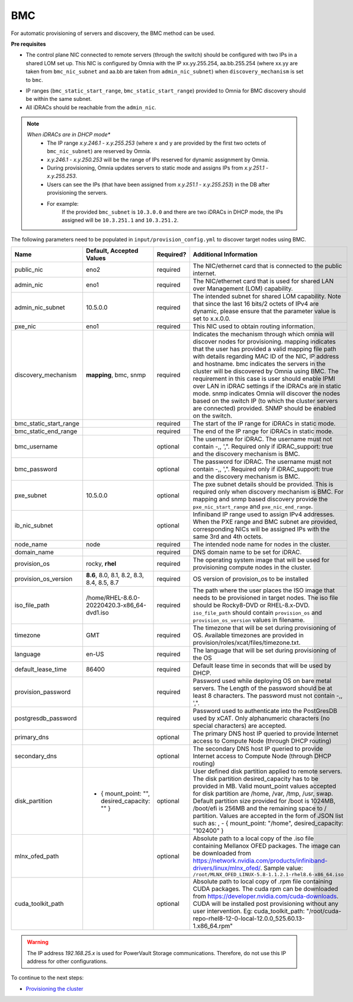 BMC
---

For automatic provisioning of servers and discovery, the BMC method can be used.

**Pre requisites**

- The control plane NIC connected to remote servers (through the switch) should be configured with two IPs in a shared LOM set up. This NIC is configured by Omnia with the IP xx.yy.255.254, aa.bb.255.254 (where xx.yy are taken from ``bmc_nic_subnet`` and aa.bb are taken from ``admin_nic_subnet``) when ``discovery_mechanism`` is set to ``bmc``.

.. image:: ../../../images/ControlPlaneNic.png

- IP ranges (``bmc_static_start_range``, ``bmc_static_start_range``) provided to Omnia for BMC discovery should be within the same subnet.

- All iDRACs should be reachable from the ``admin_nic``.

.. note::
    *When iDRACs are in DHCP mode**
        *  The IP range *x.y.246.1* - *x.y.255.253* (where x and y are provided by the first two octets of ``bmc_nic_subnet``) are reserved by Omnia.
        * *x.y.246.1* - *x.y.250.253* will be the range of IPs reserved for dynamic assignment by Omnia.
        * During provisioning, Omnia updates servers to static mode and assigns IPs from *x.y.251.1* - *x.y.255.253*.
        * Users can see the IPs (that have been assigned from *x.y.251.1* - *x.y.255.253*) in the DB after provisioning the servers.
        * For example:
            If the provided ``bmc_subnet`` is ``10.3.0.0`` and there are two iDRACs in DHCP mode, the IPs assigned will be ``10.3.251.1`` and ``10.3.251.2``.

The following parameters need to be populated in ``input/provision_config.yml`` to discover target nodes using BMC.

+------------------------+-----------------------------------------------+-----------+-------------------------------------------------------------------------------------------------------------------------------------------------------------------------------------------------------------------------------------------------------------------------------------------------------------------------------------------------------------------------------------------------------------------------------------------------------------------------------------------------------------------------------------------------------------------------------------------------------------------+
| Name                   | Default, Accepted Values                      | Required? | Additional Information                                                                                                                                                                                                                                                                                                                                                                                                                                                                                                                                                                                            |
+========================+===============================================+===========+===================================================================================================================================================================================================================================================================================================================================================================================================================================================================================================================================================================================================================+
| public_nic             | eno2                                          | required  | The NIC/ethernet card that is connected to the public internet.                                                                                                                                                                                                                                                                                                                                                                                                                                                                                                                                                   |
+------------------------+-----------------------------------------------+-----------+-------------------------------------------------------------------------------------------------------------------------------------------------------------------------------------------------------------------------------------------------------------------------------------------------------------------------------------------------------------------------------------------------------------------------------------------------------------------------------------------------------------------------------------------------------------------------------------------------------------------+
| admin_nic              | eno1                                          | required  | The NIC/ethernet card that is used for shared LAN over Management (LOM)   capability.                                                                                                                                                                                                                                                                                                                                                                                                                                                                                                                             |
+------------------------+-----------------------------------------------+-----------+-------------------------------------------------------------------------------------------------------------------------------------------------------------------------------------------------------------------------------------------------------------------------------------------------------------------------------------------------------------------------------------------------------------------------------------------------------------------------------------------------------------------------------------------------------------------------------------------------------------------+
| admin_nic_subnet       | 10.5.0.0                                      | required  | The intended subnet for shared LOM capability. Note that since the last   16 bits/2 octets of IPv4 are dynamic, please ensure that the parameter value   is set to x.x.0.0.                                                                                                                                                                                                                                                                                                                                                                                                                                       |
+------------------------+-----------------------------------------------+-----------+-------------------------------------------------------------------------------------------------------------------------------------------------------------------------------------------------------------------------------------------------------------------------------------------------------------------------------------------------------------------------------------------------------------------------------------------------------------------------------------------------------------------------------------------------------------------------------------------------------------------+
| pxe_nic                | eno1                                          | required  | This NIC used to obtain routing information.                                                                                                                                                                                                                                                                                                                                                                                                                                                                                                                                                                      |
+------------------------+-----------------------------------------------+-----------+-------------------------------------------------------------------------------------------------------------------------------------------------------------------------------------------------------------------------------------------------------------------------------------------------------------------------------------------------------------------------------------------------------------------------------------------------------------------------------------------------------------------------------------------------------------------------------------------------------------------+
| discovery_mechanism    | **mapping**, bmc, snmp                        | required  | Indicates the mechanism through   which omnia will discover nodes for provisioning. mapping indicates that the   user has provided a valid mapping file path with details regarding MAC ID of   the NIC, IP address and hostname. bmc indicates the servers in the cluster   will be discovered by Omnia using BMC. The requirement in this case is user   should enable IPMI over LAN in iDRAC settings if the iDRACs are in static   mode. snmp indicates Omnia will discover the nodes based on the switch IP (to   which the cluster servers are connected) provided. SNMP should be enabled on   the switch. |
+------------------------+-----------------------------------------------+-----------+-------------------------------------------------------------------------------------------------------------------------------------------------------------------------------------------------------------------------------------------------------------------------------------------------------------------------------------------------------------------------------------------------------------------------------------------------------------------------------------------------------------------------------------------------------------------------------------------------------------------+
| bmc_static_start_range |                                               | required  | The start of the IP range for iDRACs in static mode.                                                                                                                                                                                                                                                                                                                                                                                                                                                                                                                                                              |
+------------------------+-----------------------------------------------+-----------+-------------------------------------------------------------------------------------------------------------------------------------------------------------------------------------------------------------------------------------------------------------------------------------------------------------------------------------------------------------------------------------------------------------------------------------------------------------------------------------------------------------------------------------------------------------------------------------------------------------------+
| bmc_static_end_range   |                                               | required  | The end of the IP range for iDRACs in static mode.                                                                                                                                                                                                                                                                                                                                                                                                                                                                                                                                                                |
+------------------------+-----------------------------------------------+-----------+-------------------------------------------------------------------------------------------------------------------------------------------------------------------------------------------------------------------------------------------------------------------------------------------------------------------------------------------------------------------------------------------------------------------------------------------------------------------------------------------------------------------------------------------------------------------------------------------------------------------+
| bmc_username           |                                               | optional  | The username for iDRAC. The username must not contain -,\, ',".   Required only if iDRAC_support: true and the discovery mechanism is BMC.                                                                                                                                                                                                                                                                                                                                                                                                                                                                        |
+------------------------+-----------------------------------------------+-----------+-------------------------------------------------------------------------------------------------------------------------------------------------------------------------------------------------------------------------------------------------------------------------------------------------------------------------------------------------------------------------------------------------------------------------------------------------------------------------------------------------------------------------------------------------------------------------------------------------------------------+
| bmc_password           |                                               | optional  | The password for iDRAC. The username must not contain -,\, ',".   Required only if iDRAC_support: true and the discovery mechanism is BMC.                                                                                                                                                                                                                                                                                                                                                                                                                                                                        |
+------------------------+-----------------------------------------------+-----------+-------------------------------------------------------------------------------------------------------------------------------------------------------------------------------------------------------------------------------------------------------------------------------------------------------------------------------------------------------------------------------------------------------------------------------------------------------------------------------------------------------------------------------------------------------------------------------------------------------------------+
| pxe_subnet             | 10.5.0.0                                      | optional  | The pxe subnet details should be provided. This is required only when   discovery mechanism is BMC. For mapping and snmp based discovery provide the   ``pxe_nic_start_range`` and ``pxe_nic_end_range``.                                                                                                                                                                                                                                                                                                                                                                                                         |
+------------------------+-----------------------------------------------+-----------+-------------------------------------------------------------------------------------------------------------------------------------------------------------------------------------------------------------------------------------------------------------------------------------------------------------------------------------------------------------------------------------------------------------------------------------------------------------------------------------------------------------------------------------------------------------------------------------------------------------------+
| ib_nic_subnet          |                                               | optional  | Infiniband IP  range used to assign   IPv4 addresses. When the PXE range and BMC subnet are provided, corresponding   NICs will be assigned IPs with the same 3rd and 4th octets.                                                                                                                                                                                                                                                                                                                                                                                                                                 |
+------------------------+-----------------------------------------------+-----------+-------------------------------------------------------------------------------------------------------------------------------------------------------------------------------------------------------------------------------------------------------------------------------------------------------------------------------------------------------------------------------------------------------------------------------------------------------------------------------------------------------------------------------------------------------------------------------------------------------------------+
| node_name              | node                                          | required  | The intended node name for nodes in the cluster.                                                                                                                                                                                                                                                                                                                                                                                                                                                                                                                                                                  |
+------------------------+-----------------------------------------------+-----------+-------------------------------------------------------------------------------------------------------------------------------------------------------------------------------------------------------------------------------------------------------------------------------------------------------------------------------------------------------------------------------------------------------------------------------------------------------------------------------------------------------------------------------------------------------------------------------------------------------------------+
| domain_name            |                                               | required  | DNS domain name to be set for iDRAC.                                                                                                                                                                                                                                                                                                                                                                                                                                                                                                                                                                              |
+------------------------+-----------------------------------------------+-----------+-------------------------------------------------------------------------------------------------------------------------------------------------------------------------------------------------------------------------------------------------------------------------------------------------------------------------------------------------------------------------------------------------------------------------------------------------------------------------------------------------------------------------------------------------------------------------------------------------------------------+
| provision_os           | rocky, **rhel**                               | required  | The operating system image that will be used for provisioning compute   nodes in the cluster.                                                                                                                                                                                                                                                                                                                                                                                                                                                                                                                     |
+------------------------+-----------------------------------------------+-----------+-------------------------------------------------------------------------------------------------------------------------------------------------------------------------------------------------------------------------------------------------------------------------------------------------------------------------------------------------------------------------------------------------------------------------------------------------------------------------------------------------------------------------------------------------------------------------------------------------------------------+
| provision_os_version   | **8.6**, 8.0, 8.1, 8.2, 8.3, 8.4, 8.5, 8.7    | required  | OS version of provision_os to be installed                                                                                                                                                                                                                                                                                                                                                                                                                                                                                                                                                                        |
+------------------------+-----------------------------------------------+-----------+-------------------------------------------------------------------------------------------------------------------------------------------------------------------------------------------------------------------------------------------------------------------------------------------------------------------------------------------------------------------------------------------------------------------------------------------------------------------------------------------------------------------------------------------------------------------------------------------------------------------+
| iso_file_path          | /home/RHEL-8.6.0-20220420.3-x86_64-dvd1.iso   | required  | The path where the user places the ISO image that needs to be provisioned   in target nodes. The iso file should be Rocky8-DVD or RHEL-8.x-DVD.   ``iso_file_path`` should contain ``provision_os`` and   ``provision_os_version`` values in filename.                                                                                                                                                                                                                                                                                                                                                            |
+------------------------+-----------------------------------------------+-----------+-------------------------------------------------------------------------------------------------------------------------------------------------------------------------------------------------------------------------------------------------------------------------------------------------------------------------------------------------------------------------------------------------------------------------------------------------------------------------------------------------------------------------------------------------------------------------------------------------------------------+
| timezone               | GMT                                           | required  | The timezone that will be set during provisioning of OS. Available   timezones are provided in provision/roles/xcat/files/timezone.txt.                                                                                                                                                                                                                                                                                                                                                                                                                                                                           |
+------------------------+-----------------------------------------------+-----------+-------------------------------------------------------------------------------------------------------------------------------------------------------------------------------------------------------------------------------------------------------------------------------------------------------------------------------------------------------------------------------------------------------------------------------------------------------------------------------------------------------------------------------------------------------------------------------------------------------------------+
| language               | en-US                                         | required  | The language that will be set during provisioning of the OS                                                                                                                                                                                                                                                                                                                                                                                                                                                                                                                                                       |
+------------------------+-----------------------------------------------+-----------+-------------------------------------------------------------------------------------------------------------------------------------------------------------------------------------------------------------------------------------------------------------------------------------------------------------------------------------------------------------------------------------------------------------------------------------------------------------------------------------------------------------------------------------------------------------------------------------------------------------------+
| default_lease_time     | 86400                                         | required  | Default lease time in seconds that will be used by DHCP.                                                                                                                                                                                                                                                                                                                                                                                                                                                                                                                                                          |
+------------------------+-----------------------------------------------+-----------+-------------------------------------------------------------------------------------------------------------------------------------------------------------------------------------------------------------------------------------------------------------------------------------------------------------------------------------------------------------------------------------------------------------------------------------------------------------------------------------------------------------------------------------------------------------------------------------------------------------------+
| provision_password     |                                               | required  | Password used while deploying OS on bare metal servers. The Length of the   password should be at least 8 characters. The password must not contain -,\,   ',".                                                                                                                                                                                                                                                                                                                                                                                                                                                   |
+------------------------+-----------------------------------------------+-----------+-------------------------------------------------------------------------------------------------------------------------------------------------------------------------------------------------------------------------------------------------------------------------------------------------------------------------------------------------------------------------------------------------------------------------------------------------------------------------------------------------------------------------------------------------------------------------------------------------------------------+
| postgresdb_password    |                                               | required  | Password used to authenticate into the PostGresDB used by xCAT. Only   alphanumeric characters (no special characters) are accepted.                                                                                                                                                                                                                                                                                                                                                                                                                                                                              |
+------------------------+-----------------------------------------------+-----------+-------------------------------------------------------------------------------------------------------------------------------------------------------------------------------------------------------------------------------------------------------------------------------------------------------------------------------------------------------------------------------------------------------------------------------------------------------------------------------------------------------------------------------------------------------------------------------------------------------------------+
| primary_dns            |                                               | optional  | The primary DNS host IP queried to provide Internet access to Compute   Node (through DHCP routing)                                                                                                                                                                                                                                                                                                                                                                                                                                                                                                               |
+------------------------+-----------------------------------------------+-----------+-------------------------------------------------------------------------------------------------------------------------------------------------------------------------------------------------------------------------------------------------------------------------------------------------------------------------------------------------------------------------------------------------------------------------------------------------------------------------------------------------------------------------------------------------------------------------------------------------------------------+
| secondary_dns          |                                               | optional  | The secondary DNS host IP queried to provide Internet access to Compute   Node (through DHCP routing)                                                                                                                                                                                                                                                                                                                                                                                                                                                                                                             |
+------------------------+-----------------------------------------------+-----------+-------------------------------------------------------------------------------------------------------------------------------------------------------------------------------------------------------------------------------------------------------------------------------------------------------------------------------------------------------------------------------------------------------------------------------------------------------------------------------------------------------------------------------------------------------------------------------------------------------------------+
| disk_partition         |                                               | optional  | User defined disk partition   applied to remote servers. The disk partition desired_capacity has to be   provided in MB. Valid mount_point values accepted for disk partition are   /home, /var, /tmp, /usr, swap. Default partition size provided for /boot is   1024MB, /boot/efi is 256MB and the remaining space to / partition.  Values are accepted in the form of JSON   list such as: , - { mount_point: "/home", desired_capacity:   "102400" }                                                                                                                                                          |
|                        | - { mount_point: "",   desired_capacity: "" } |           |                                                                                                                                                                                                                                                                                                                                                                                                                                                                                                                                                                                                                   |
+------------------------+-----------------------------------------------+-----------+-------------------------------------------------------------------------------------------------------------------------------------------------------------------------------------------------------------------------------------------------------------------------------------------------------------------------------------------------------------------------------------------------------------------------------------------------------------------------------------------------------------------------------------------------------------------------------------------------------------------+
| mlnx_ofed_path         |                                               | optional  | Absolute path to a  local copy of   the .iso file containing Mellanox OFED packages. The image can be downloaded   from https://network.nvidia.com/products/infiniband-drivers/linux/mlnx_ofed/.  Sample value:   ``/root/MLNX_OFED_LINUX-5.8-1.1.2.1-rhel8.6-x86_64.iso``                                                                                                                                                                                                                                                                                                                                        |
+------------------------+-----------------------------------------------+-----------+-------------------------------------------------------------------------------------------------------------------------------------------------------------------------------------------------------------------------------------------------------------------------------------------------------------------------------------------------------------------------------------------------------------------------------------------------------------------------------------------------------------------------------------------------------------------------------------------------------------------+
| cuda_toolkit_path      |                                               | optional  | Absolute path to local copy of   .rpm file containing CUDA packages. The cuda rpm can be downloaded from   https://developer.nvidia.com/cuda-downloads. CUDA will be installed post   provisioning without any user intervention. Eg: cuda_toolkit_path:   "/root/cuda-repo-rhel8-12-0-local-12.0.0_525.60.13-1.x86_64.rpm"                                                                                                                                                                                                                                                                                       |
+------------------------+-----------------------------------------------+-----------+-------------------------------------------------------------------------------------------------------------------------------------------------------------------------------------------------------------------------------------------------------------------------------------------------------------------------------------------------------------------------------------------------------------------------------------------------------------------------------------------------------------------------------------------------------------------------------------------------------------------+

.. warning:: The IP address *192.168.25.x* is used for PowerVault Storage communications. Therefore, do not use this IP address for other configurations.


To continue to the next steps:

* `Provisioning the cluster <../installprovisiontool.html>`_